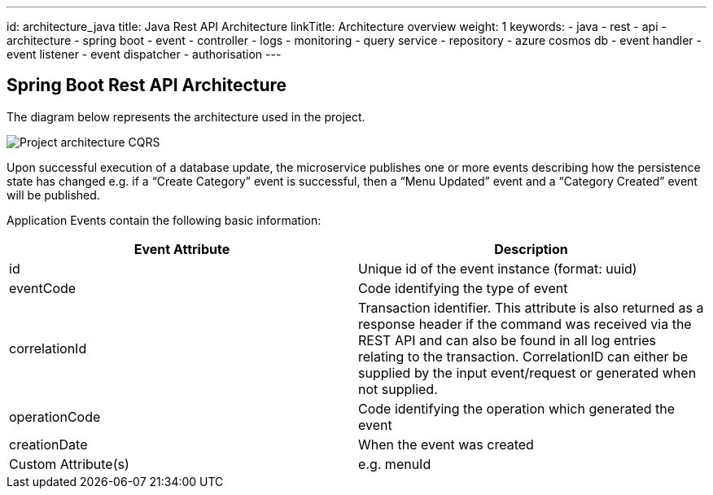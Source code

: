 ---
id: architecture_java
title: Java Rest API Architecture
linkTitle: Architecture overview
weight: 1
keywords:
  - java
  - rest 
  - api
  - architecture
  - spring boot
  - event
  - controller
  - logs
  - monitoring
  - query service
  - repository
  - azure cosmos db
  - event handler
  - event listener
  - event dispatcher
  - authorisation
---

:imagesdir: ../../../../../../../images

== Spring Boot Rest API Architecture

The diagram below represents the architecture used in the project.

image::java-non-cqrs.png[Project architecture CQRS]

Upon successful execution of a database update, the microservice publishes one or more events
describing how the persistence state has changed e.g. if a “Create Category” event is successful,
then a “Menu Updated” event and a “Category Created” event will be published.

Application Events contain the following basic information:

[cols="1,1"]
|===
|Event Attribute |Description

|id
|Unique id of the event instance (format: uuid)

|eventCode
|Code identifying the type of event

|correlationId
|Transaction identifier. This attribute is also returned as a response header if the command was received via the REST API and can also be found in all log entries relating to the transaction. CorrelationID can either be supplied by the input event/request or generated when not supplied.

|operationCode
|Code identifying the operation which generated the event


|creationDate
|When the event was created

|Custom Attribute(s)
|e.g. menuId

|===
